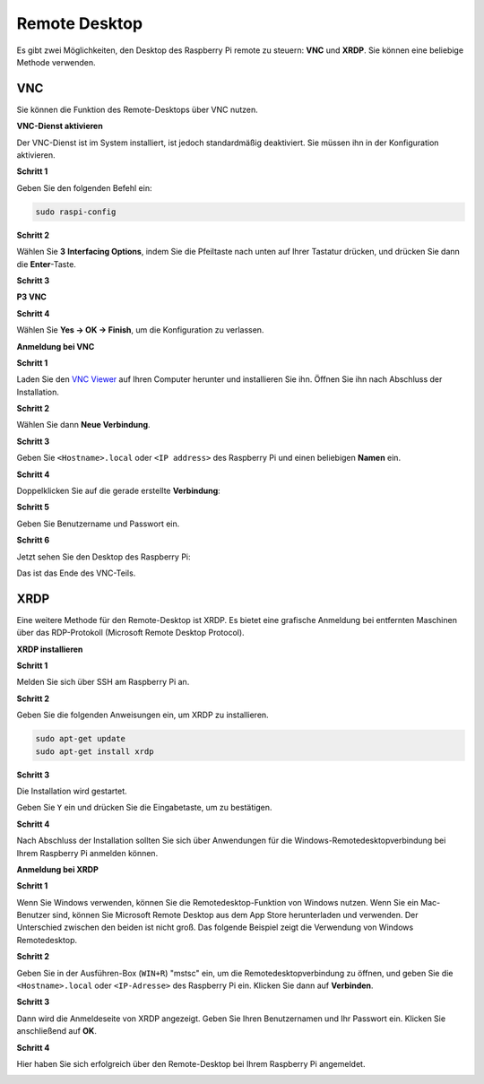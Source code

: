 .. _remote_desktop:

Remote Desktop 
=====================

Es gibt zwei Möglichkeiten, den Desktop des Raspberry Pi remote zu steuern: **VNC** und **XRDP**. Sie können eine beliebige Methode verwenden.

VNC 
--------------

Sie können die Funktion des Remote-Desktops über VNC nutzen.

**VNC-Dienst aktivieren**

Der VNC-Dienst ist im System installiert, ist jedoch standardmäßig deaktiviert. Sie müssen ihn in der Konfiguration aktivieren.

**Schritt 1**

Geben Sie den folgenden Befehl ein:

.. raw:: html

    <run></run>

.. code-block:: 

    sudo raspi-config

.. image:: img/image287.png
   :align: center

**Schritt 2**

Wählen Sie **3** **Interfacing Options**, indem Sie die Pfeiltaste nach unten auf Ihrer Tastatur drücken, und drücken Sie dann die **Enter**-Taste.

.. image:: img/image282.png
   :align: center

**Schritt 3**

**P3 VNC**

.. image:: img/image288.png
   :align: center

**Schritt 4**

Wählen Sie  **Yes -> OK -> Finish**, um die Konfiguration zu verlassen.

.. image:: img/image289.png
   :align: center

**Anmeldung bei VNC**

**Schritt 1**

Laden Sie den `VNC Viewer <https://www.realvnc.com/en/connect/download/viewer/>`_ auf Ihren Computer herunter und installieren Sie ihn. Öffnen Sie ihn nach Abschluss der Installation.

**Schritt 2**

Wählen Sie dann **Neue Verbindung**.

.. image:: img/image290.png
   :align: center

**Schritt 3**

Geben Sie ``<Hostname>.local`` oder ``<IP address>`` des Raspberry Pi und einen beliebigen **Namen** ein.

.. image:: img/image291.png
   :align: center

**Schritt 4**

Doppelklicken Sie auf die gerade erstellte **Verbindung**:

.. image:: img/image292.png
   :align: center

**Schritt 5**

Geben Sie Benutzername und Passwort ein.

.. image:: img/image293.png
   :align: center

**Schritt 6**

Jetzt sehen Sie den Desktop des Raspberry Pi:

.. image:: img/image294.png
   :align: center

Das ist das Ende des VNC-Teils.

XRDP
-----------------------

Eine weitere Methode für den Remote-Desktop ist XRDP. Es bietet eine grafische Anmeldung bei entfernten Maschinen über das RDP-Protokoll (Microsoft Remote Desktop Protocol).

**XRDP installieren**

**Schritt 1**

Melden Sie sich über SSH am Raspberry Pi an.

**Schritt 2**

Geben Sie die folgenden Anweisungen ein, um XRDP zu installieren.

.. raw:: html

    <run></run>

.. code-block:: 

   sudo apt-get update
   sudo apt-get install xrdp

**Schritt 3**

Die Installation wird gestartet.

Geben Sie ``Y`` ein und drücken Sie die Eingabetaste, um zu bestätigen.

.. image:: img/image295.png
   :align: center

**Schritt 4**

Nach Abschluss der Installation sollten Sie sich über Anwendungen für die Windows-Remotedesktopverbindung bei Ihrem Raspberry Pi anmelden können.

**Anmeldung bei XRDP**

**Schritt 1**

Wenn Sie Windows verwenden, können Sie die Remotedesktop-Funktion von Windows nutzen. Wenn Sie ein Mac-Benutzer sind, können Sie Microsoft Remote Desktop aus dem App Store herunterladen und verwenden. Der Unterschied zwischen den beiden ist nicht groß. Das folgende Beispiel zeigt die Verwendung von Windows Remotedesktop.

**Schritt 2**

Geben Sie in der Ausführen-Box (``WIN+R``) "mstsc" ein, um die Remotedesktopverbindung zu öffnen, und geben Sie die ``<Hostname>.local`` oder ``<IP-Adresse>`` des Raspberry Pi ein. Klicken Sie dann auf **Verbinden**.

.. image:: img/image296.png
   :align: center

**Schritt 3**

Dann wird die Anmeldeseite von XRDP angezeigt. Geben Sie Ihren Benutzernamen und Ihr Passwort ein. Klicken Sie anschließend auf **OK**.

.. image:: img/image297.png
   :align: center

**Schritt 4**

Hier haben Sie sich erfolgreich über den Remote-Desktop bei Ihrem Raspberry Pi angemeldet.

.. image:: img/image20.png
   :align: center